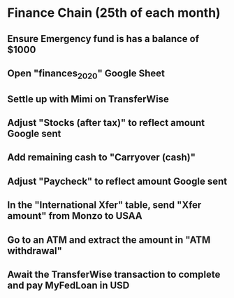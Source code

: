 # Let's pretend it's April 1st; all amounts go in the March (not April) column.
* Finance Chain (25th of each month)
** Ensure Emergency fund is has a balance of $1000
** Open "finances_2020" Google Sheet
** Settle up with Mimi on TransferWise
** Adjust "Stocks (after tax)" to reflect amount Google sent
** Add remaining cash to "Carryover (cash)"
** Adjust "Paycheck" to reflect amount Google sent
** In the "International Xfer" table, send "Xfer amount" from Monzo to USAA
** Go to an ATM and extract the amount in "ATM withdrawal"
** Await the TransferWise transaction to complete and pay MyFedLoan in USD
